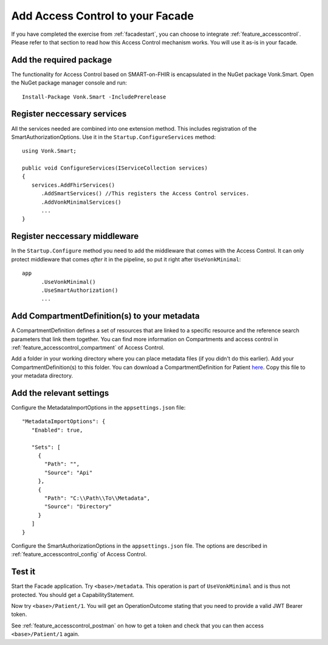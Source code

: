 .. _facade_accesscontrol:

Add Access Control to your Facade
=================================

If you have completed the exercise from :ref:`facadestart`, you can choose to integrate :ref:`feature_accesscontrol`.
Please refer to that section to read how this Access Control mechanism works. You will use it as-is in your facade.

Add the required package
------------------------

The functionality for Access Control based on SMART-on-FHIR is encapsulated in the NuGet package Vonk.Smart.
Open the NuGet package manager console and run::

   Install-Package Vonk.Smart -IncludePrerelease

Register neccessary services
----------------------------

All the services needed are combined into one extension method. This includes registration of the SmartAuthorizationOptions. Use it in the ``Startup.ConfigureServices`` method::

   using Vonk.Smart;

   public void ConfigureServices(IServiceCollection services)
   {
      services.AddFhirServices()
         .AddSmartServices() //This registers the Access Control services.
         .AddVonkMinimalServices()
         ...
   }

Register neccessary middleware
------------------------------

In the ``Startup.Configure`` method you need to add the middleware that comes with the Access Control. It can only protect middleware that comes *after* it in the pipeline, so put it right after ``UseVonkMinimal``::

   app
         .UseVonkMinimal()
         .UseSmartAuthorization()
         ...

Add CompartmentDefinition(s) to your metadata
---------------------------------------------

A CompartmentDefinition defines a set of resources that are linked to a specific resource and the reference search parameters that link them together. You can find more information on Compartments and access control in :ref:`feature_accesscontrol_compartment` of Access Control.

Add a folder in your working directory where you can place metadata files (if you didn't do this earlier). Add your CompartmentDefinition(s) to this folder. You can download a CompartmentDefinition for Patient `here <https://github.com/FirelyTeam/Vonk.Facade.Starter/tree/master/metadata>`__. Copy this file to your metadata directory.

Add the relevant settings
-------------------------

Configure the MetadataImportOptions in the ``appsettings.json`` file:: 

   "MetadataImportOptions": {
      "Enabled": true,

      "Sets": [
        {
          "Path": "",
          "Source": "Api"
        },
        {
          "Path": "C:\\Path\\To\\Metadata",
          "Source": "Directory"
        }
      ]    
   }

Configure the SmartAuthorizationOptions in the ``appsettings.json`` file. The options are described in :ref:`feature_accesscontrol_config` of Access Control.

Test it
-------

Start the Facade application. Try ``<base>/metadata``. This operation is part of ``UseVonkMinimal`` and is thus not protected. You should get a CapabilityStatement.

Now try ``<base>/Patient/1``. You will get an OperationOutcome stating that you need to provide a valid JWT Bearer token.

See :ref:`feature_accesscontrol_postman` on how to get a token and check that you can then access ``<base>/Patient/1`` again.
